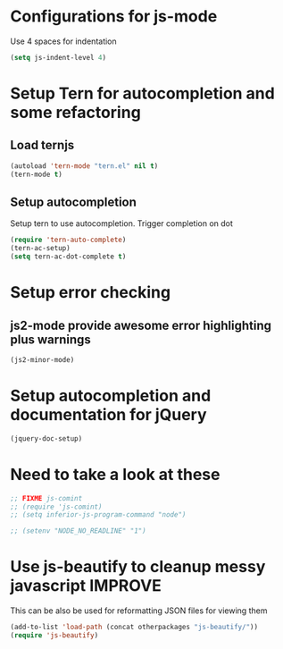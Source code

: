 * Configurations for js-mode
  Use 4 spaces for indentation
  
  #+begin_src emacs-lisp
      (setq js-indent-level 4)
  #+end_src
  

* Setup Tern for autocompletion and some refactoring
** Load ternjs
   
   #+begin_src emacs-lisp
     (autoload 'tern-mode "tern.el" nil t)
     (tern-mode t)
   #+end_src
   
** Setup autocompletion
   Setup tern to use autocompletion. Trigger completion on dot

   #+begin_src emacs-lisp
     (require 'tern-auto-complete)
     (tern-ac-setup)
     (setq tern-ac-dot-complete t)
   #+end_src

   
* Setup error checking
** js2-mode provide awesome error highlighting plus warnings
  
  #+begin_src emacs-lisp
     (js2-minor-mode)
  #+end_src
     

* Setup autocompletion and documentation for jQuery
  
  #+begin_src emacs-lisp
     (jquery-doc-setup)
  #+end_src


* Need to take a look at these

  #+begin_src emacs-lisp
  ;; FIXME js-comint
  ;; (require 'js-comint)
  ;; (setq inferior-js-program-command "node")

  ;; (setenv "NODE_NO_READLINE" "1")
  #+end_src

* Use js-beautify to cleanup messy javascript :IMPROVE:
  This can be also be used for reformatting JSON files for viewing them
  #+begin_src emacs-lisp
    (add-to-list 'load-path (concat otherpackages "js-beautify/"))
    (require 'js-beautify)
  #+end_src
  
